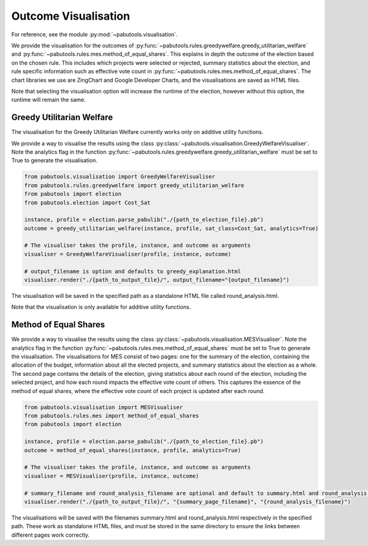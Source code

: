 .. _outcome-visualisation:

Outcome Visualisation
=====================

For reference, see the module :py:mod:`~pabutools.visualisation`.

We provide the visualisation for the outcomes of :py:func:`~pabutools.rules.greedywelfare.greedy_utilitarian_welfare` and :py:func:`~pabutools.rules.mes.method_of_equal_shares`. This explains in depth the outcome of the election based on the chosen rule. This includes which projects were selected or rejected, summary statistics about the election, and rule specific information such as effective vote count in :py:func:`~pabutools.rules.mes.method_of_equal_shares`. The chart libraries we use are ZingChart and Google Developer Charts, and the visualisations are saved as HTML files.

Note that selecting the visualisation option will increase the runtime of the election, however without this option, the runtime will remain the same.

Greedy Utilitarian Welfare
--------------------------

The visualisation for the Greedy Utilitarian Welfare currently works only on additive utility functions.

We provide a way to visualise the results using the class :py:class:`~pabutools.visualisation.GreedyWelfareVisualiser`. Note the analytics flag in the function :py:func:`~pabutools.rules.greedywelfare.greedy_utilitarian_welfare` must be set to True to generate the visualisation.

.. code-block:: python

    from pabutools.visualisation import GreedyWelfareVisualiser
    from pabutools.rules.greedywelfare import greedy_utilitarian_welfare
    from pabutools import election
    from pabutools.election import Cost_Sat

    instance, profile = election.parse_pabulib("./{path_to_election_file}.pb")
    outcome = greedy_utilitarian_welfare(instance, profile, sat_class=Cost_Sat, analytics=True)

    # The visualiser takes the profile, instance, and outcome as arguments
    visualiser = GreedyWelfareVisualiser(profile, instance, outcome)

    # output_filename is option and defaults to greedy_explanation.html
    visualiser.render("./{path_to_output_file}/", output_filename="{output_filename}")

The visualisation will be saved in the specified path as a standalone HTML file called round_analysis.html. 

Note that the visualisation is only available for additive utility functions.

Method of Equal Shares
----------------------

We provide a way to visualise the results using the class :py:class:`~pabutools.visualisation.MESVisualiser`. Note the analytics flag in the function :py:func:`~pabutools.rules.mes.method_of_equal_shares` must be set to True to generate the visualisation. The visualisations for MES consist of two pages: one for the summary of the election, containing the allocation of the budget, information about all the elected projects, and summary statistics about the election as a whole. The second page contains the details of the election, giving statistics about each round of the election, including the selected project, and how each round impacts the effective vote count of others. This captures the essence of the method of equal shares, where the effective vote count of each project is updated after each round.

.. code-block:: python

    from pabutools.visualisation import MESVisualiser
    from pabutools.rules.mes import method_of_equal_shares
    from pabutools import election

    instance, profile = election.parse_pabulib("./{path_to_election_file}.pb")
    outcome = method_of_equal_shares(instance, profile, analytics=True)

    # The visualiser takes the profile, instance, and outcome as arguments
    visualiser = MESVisualiser(profile, instance, outcome)

    # summary_filename and round_analysis_filename are optional and default to summary.html and round_analysis.html respectively
    visualiser.render("./{path_to_output_file}/", "{summary_page_filename}", "{round_analysis_filename}")

The visualisations will be saved with the filenames summary.html and round_analysis.html respectively in the specified path. These work as standalone HTML files, and must be stored in the same directory to ensure the links between different pages work correctly.